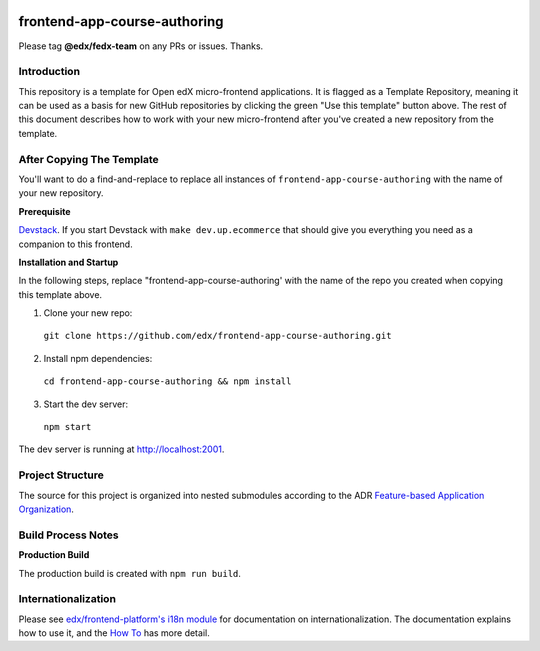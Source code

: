 |Build Status| |Codecov| |license|

frontend-app-course-authoring
=================================

Please tag **@edx/fedx-team** on any PRs or issues.  Thanks.

Introduction
------------

This repository is a template for Open edX micro-frontend applications. It is flagged as a Template Repository, meaning it can be used as a basis for new GitHub repositories by clicking the green "Use this template" button above.  The rest of this document describes how to work with your new micro-frontend after you've created a new repository from the template.

After Copying The Template
--------------------------

You'll want to do a find-and-replace to replace all instances of ``frontend-app-course-authoring`` with the name of your new repository.

**Prerequisite**

`Devstack <https://edx.readthedocs.io/projects/edx-installing-configuring-and-running/en/latest/installation/index.html>`_.  If you start Devstack with ``make dev.up.ecommerce`` that should give you everything you need as a companion to this frontend.

**Installation and Startup**

In the following steps, replace "frontend-app-course-authoring' with the name of the repo you created when copying this template above.

1. Clone your new repo:

  ``git clone https://github.com/edx/frontend-app-course-authoring.git``

2. Install npm dependencies:

  ``cd frontend-app-course-authoring && npm install``

3. Start the dev server:

  ``npm start``

The dev server is running at `http://localhost:2001 <http://localhost:2001>`_.

Project Structure
-----------------

The source for this project is organized into nested submodules according to the ADR `Feature-based Application Organization <https://github.com/edx/frontend-app-course-authoring/blob/master/docs/decisions/0002-feature-based-application-organization.rst>`_.

Build Process Notes
-------------------

**Production Build**

The production build is created with ``npm run build``.

Internationalization
--------------------

Please see `edx/frontend-platform's i18n module <https://edx.github.io/frontend-platform/module-Internationalization.html>`_ for documentation on internationalization.  The documentation explains how to use it, and the `How To <https://github.com/edx/frontend-i18n/blob/master/docs/how_tos/i18n.rst>`_ has more detail.

.. |Build Status| image:: https://api.travis-ci.org/edx/frontend-app-course-authoring.svg?branch=master
   :target: https://travis-ci.org/edx/frontend-app-course-authoring
.. |Codecov| image:: https://codecov.io/gh/edx/frontend-app-course-authoring/branch/master/graph/badge.svg
   :target: https://codecov.io/gh/edx/frontend-app-course-authoring
.. |license| image:: https://img.shields.io/npm/l/@edx/frontend-app-course-authoring.svg
   :target: @edx/frontend-app-course-authoring
